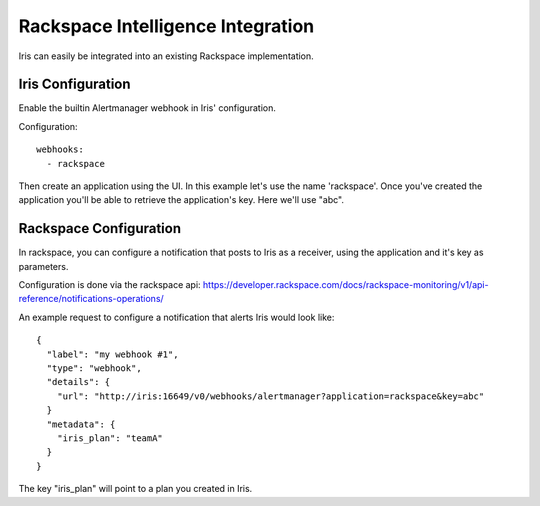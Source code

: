 Rackspace Intelligence Integration
========================

Iris can easily be integrated into an existing Rackspace implementation.

==================
Iris Configuration
==================

Enable the builtin Alertmanager webhook in Iris' configuration.

Configuration::

    webhooks:
      - rackspace

Then create an application using the UI. In this example let's use the name 'rackspace'.
Once you've created the application you'll be able to retrieve the application's key.
Here we'll use "abc".

==========================
Rackspace Configuration
==========================

In rackspace, you can configure a notification that posts to Iris as a receiver, using the application and it's key
as parameters.

Configuration is done via the rackspace api:
https://developer.rackspace.com/docs/rackspace-monitoring/v1/api-reference/notifications-operations/

An example request to configure a notification that alerts Iris would look like::

    {
      "label": "my webhook #1",
      "type": "webhook",
      "details": {
        "url": "http://iris:16649/v0/webhooks/alertmanager?application=rackspace&key=abc"
      }
      "metadata": {
        "iris_plan": "teamA"
      }
    }

The key "iris_plan" will point to a plan you created in Iris.

